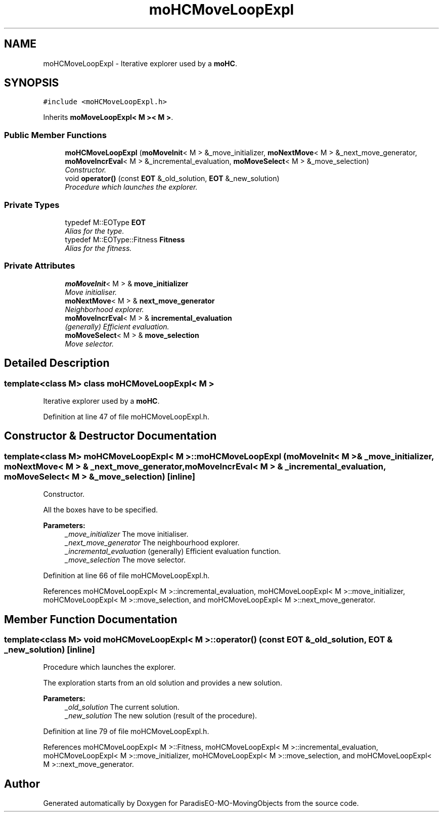 .TH "moHCMoveLoopExpl" 3 "3 Mar 2008" "Version 1.1" "ParadisEO-MO-MovingObjects" \" -*- nroff -*-
.ad l
.nh
.SH NAME
moHCMoveLoopExpl \- Iterative explorer used by a \fBmoHC\fP.  

.PP
.SH SYNOPSIS
.br
.PP
\fC#include <moHCMoveLoopExpl.h>\fP
.PP
Inherits \fBmoMoveLoopExpl< M >< M >\fP.
.PP
.SS "Public Member Functions"

.in +1c
.ti -1c
.RI "\fBmoHCMoveLoopExpl\fP (\fBmoMoveInit\fP< M > &_move_initializer, \fBmoNextMove\fP< M > &_next_move_generator, \fBmoMoveIncrEval\fP< M > &_incremental_evaluation, \fBmoMoveSelect\fP< M > &_move_selection)"
.br
.RI "\fIConstructor. \fP"
.ti -1c
.RI "void \fBoperator()\fP (const \fBEOT\fP &_old_solution, \fBEOT\fP &_new_solution)"
.br
.RI "\fIProcedure which launches the explorer. \fP"
.in -1c
.SS "Private Types"

.in +1c
.ti -1c
.RI "typedef M::EOType \fBEOT\fP"
.br
.RI "\fIAlias for the type. \fP"
.ti -1c
.RI "typedef M::EOType::Fitness \fBFitness\fP"
.br
.RI "\fIAlias for the fitness. \fP"
.in -1c
.SS "Private Attributes"

.in +1c
.ti -1c
.RI "\fBmoMoveInit\fP< M > & \fBmove_initializer\fP"
.br
.RI "\fIMove initialiser. \fP"
.ti -1c
.RI "\fBmoNextMove\fP< M > & \fBnext_move_generator\fP"
.br
.RI "\fINeighborhood explorer. \fP"
.ti -1c
.RI "\fBmoMoveIncrEval\fP< M > & \fBincremental_evaluation\fP"
.br
.RI "\fI(generally) Efficient evaluation. \fP"
.ti -1c
.RI "\fBmoMoveSelect\fP< M > & \fBmove_selection\fP"
.br
.RI "\fIMove selector. \fP"
.in -1c
.SH "Detailed Description"
.PP 

.SS "template<class M> class moHCMoveLoopExpl< M >"
Iterative explorer used by a \fBmoHC\fP. 
.PP
Definition at line 47 of file moHCMoveLoopExpl.h.
.SH "Constructor & Destructor Documentation"
.PP 
.SS "template<class M> \fBmoHCMoveLoopExpl\fP< M >::\fBmoHCMoveLoopExpl\fP (\fBmoMoveInit\fP< M > & _move_initializer, \fBmoNextMove\fP< M > & _next_move_generator, \fBmoMoveIncrEval\fP< M > & _incremental_evaluation, \fBmoMoveSelect\fP< M > & _move_selection)\fC [inline]\fP"
.PP
Constructor. 
.PP
All the boxes have to be specified.
.PP
\fBParameters:\fP
.RS 4
\fI_move_initializer\fP The move initialiser. 
.br
\fI_next_move_generator\fP The neighbourhood explorer. 
.br
\fI_incremental_evaluation\fP (generally) Efficient evaluation function. 
.br
\fI_move_selection\fP The move selector. 
.RE
.PP

.PP
Definition at line 66 of file moHCMoveLoopExpl.h.
.PP
References moHCMoveLoopExpl< M >::incremental_evaluation, moHCMoveLoopExpl< M >::move_initializer, moHCMoveLoopExpl< M >::move_selection, and moHCMoveLoopExpl< M >::next_move_generator.
.SH "Member Function Documentation"
.PP 
.SS "template<class M> void \fBmoHCMoveLoopExpl\fP< M >::operator() (const \fBEOT\fP & _old_solution, \fBEOT\fP & _new_solution)\fC [inline]\fP"
.PP
Procedure which launches the explorer. 
.PP
The exploration starts from an old solution and provides a new solution.
.PP
\fBParameters:\fP
.RS 4
\fI_old_solution\fP The current solution. 
.br
\fI_new_solution\fP The new solution (result of the procedure). 
.RE
.PP

.PP
Definition at line 79 of file moHCMoveLoopExpl.h.
.PP
References moHCMoveLoopExpl< M >::Fitness, moHCMoveLoopExpl< M >::incremental_evaluation, moHCMoveLoopExpl< M >::move_initializer, moHCMoveLoopExpl< M >::move_selection, and moHCMoveLoopExpl< M >::next_move_generator.

.SH "Author"
.PP 
Generated automatically by Doxygen for ParadisEO-MO-MovingObjects from the source code.
